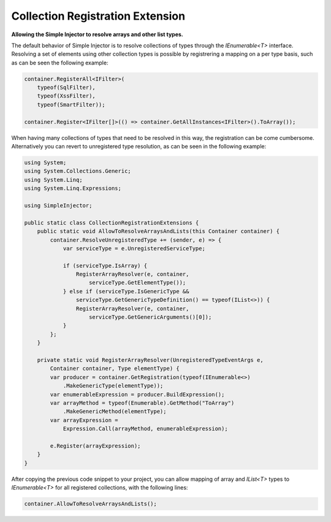 =================================
Collection Registration Extension
=================================

**Allowing the Simple Injector to resolve arrays and other list types.**

The default behavior of Simple Injector is to resolve collections of types through the *IEnumerable<T>* interface. Resolving a set of elements using other collection types is possible by registrering a mapping on a per type basis, such as can be seen the following example:

.. code-block:: c#

    container.RegisterAll<IFilter>(
        typeof(SqlFilter), 
        typeof(XssFilter), 
        typeof(SmartFilter));

    container.Register<IFilter[]>(() => container.GetAllInstances<IFilter>().ToArray());

When having many collections of types that need to be resolved in this way, the registration can be come cumbersome. Alternatively you can revert to unregistered type resolution, as can be seen in the following example:

.. code-block:: c#

    using System;
    using System.Collections.Generic;
    using System.Linq;
    using System.Linq.Expressions;

    using SimpleInjector;

    public static class CollectionRegistrationExtensions {
        public static void AllowToResolveArraysAndLists(this Container container) {
            container.ResolveUnregisteredType += (sender, e) => {
                var serviceType = e.UnregisteredServiceType;

                if (serviceType.IsArray) {
                    RegisterArrayResolver(e, container, 
                        serviceType.GetElementType());
                } else if (serviceType.IsGenericType &&
                    serviceType.GetGenericTypeDefinition() == typeof(IList<>)) {
                    RegisterArrayResolver(e, container, 
                        serviceType.GetGenericArguments()[0]);
                }
            };
        }

        private static void RegisterArrayResolver(UnregisteredTypeEventArgs e, 
            Container container, Type elementType) {
            var producer = container.GetRegistration(typeof(IEnumerable<>)
                .MakeGenericType(elementType));
            var enumerableExpression = producer.BuildExpression();
            var arrayMethod = typeof(Enumerable).GetMethod("ToArray")
                .MakeGenericMethod(elementType);
            var arrayExpression = 
                Expression.Call(arrayMethod, enumerableExpression);

            e.Register(arrayExpression);
        }
    }

After copying the previous code snippet to your project, you can allow mapping of array and *IList<T>* types to *IEnumerable<T>* for all registered collections, with the following lines:

.. code-block:: c#

    container.AllowToResolveArraysAndLists();
